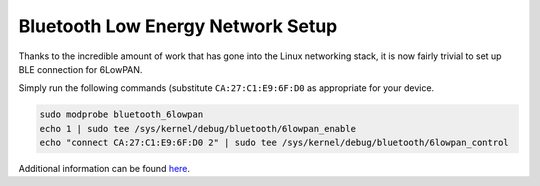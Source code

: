 .. _ble_setup:

**********************************
Bluetooth Low Energy Network Setup
**********************************

Thanks to the incredible amount of work that has gone into the Linux
networking stack, it is now fairly trivial to set up BLE connection
for 6LowPAN.

Simply run the following commands (substitute ``CA:27:C1:E9:6F:D0``
as appropriate for your device.

.. code-block:: bash

    sudo modprobe bluetooth_6lowpan
    echo 1 | sudo tee /sys/kernel/debug/bluetooth/6lowpan_enable
    echo "connect CA:27:C1:E9:6F:D0 2" | sudo tee /sys/kernel/debug/bluetooth/6lowpan_control

Additional information can be found
`here <https://docs.zephyrproject.org/1.13.0/samples/bluetooth/ipsp/README.html>`_.

